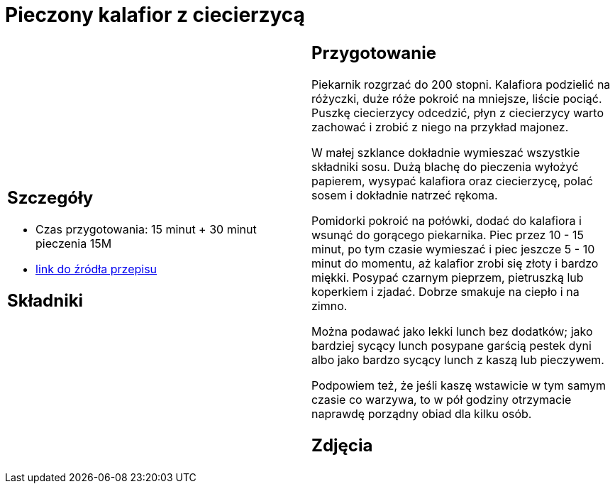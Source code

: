 = Pieczony kalafior z ciecierzycą

[cols=".<a,.<a"]
[frame=none]
[grid=none]
|===
|
== Szczegóły
* Czas przygotowania: 15 minut + 30 minut pieczenia									15M
* https://www.jadlonomia.com/przepisy/pieczony-kalafior-z-ciecierzyca[link do źródła przepisu]

== Składniki


|
== Przygotowanie
Piekarnik rozgrzać do 200 stopni. Kalafiora podzielić na różyczki, duże róże pokroić na mniejsze, liście pociąć. Puszkę ciecierzycy odcedzić, płyn z ciecierzycy warto zachować i zrobić z niego na przykład majonez.

W małej szklance dokładnie wymieszać wszystkie składniki sosu. Dużą blachę do pieczenia wyłożyć papierem, wysypać kalafiora oraz ciecierzycę, polać sosem i dokładnie natrzeć rękoma.

Pomidorki pokroić na połówki, dodać do kalafiora i wsunąć do gorącego piekarnika. Piec przez 10 - 15 minut, po tym czasie wymieszać i piec jeszcze 5 - 10 minut do momentu, aż kalafior zrobi się złoty i bardzo miękki. Posypać czarnym pieprzem, pietruszką lub koperkiem i zjadać. Dobrze smakuje na ciepło i na zimno.

Można podawać jako lekki lunch bez dodatków; jako bardziej sycący lunch posypane garścią pestek dyni albo jako bardzo sycący lunch z kaszą lub pieczywem.

Podpowiem też, że jeśli kaszę wstawicie w tym samym czasie co warzywa, to w pół godziny otrzymacie naprawdę porządny obiad dla kilku osób.

== Zdjęcia
|===
